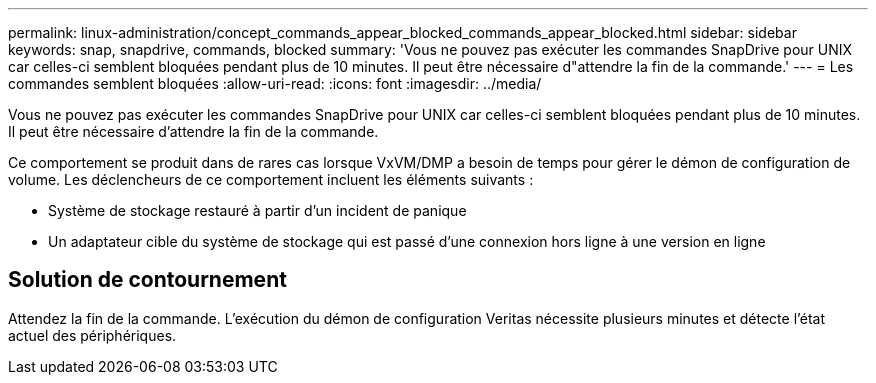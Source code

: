 ---
permalink: linux-administration/concept_commands_appear_blocked_commands_appear_blocked.html 
sidebar: sidebar 
keywords: snap, snapdrive, commands, blocked 
summary: 'Vous ne pouvez pas exécuter les commandes SnapDrive pour UNIX car celles-ci semblent bloquées pendant plus de 10 minutes. Il peut être nécessaire d"attendre la fin de la commande.' 
---
= Les commandes semblent bloquées
:allow-uri-read: 
:icons: font
:imagesdir: ../media/


[role="lead"]
Vous ne pouvez pas exécuter les commandes SnapDrive pour UNIX car celles-ci semblent bloquées pendant plus de 10 minutes. Il peut être nécessaire d'attendre la fin de la commande.

Ce comportement se produit dans de rares cas lorsque VxVM/DMP a besoin de temps pour gérer le démon de configuration de volume. Les déclencheurs de ce comportement incluent les éléments suivants :

* Système de stockage restauré à partir d'un incident de panique
* Un adaptateur cible du système de stockage qui est passé d'une connexion hors ligne à une version en ligne




== Solution de contournement

Attendez la fin de la commande. L'exécution du démon de configuration Veritas nécessite plusieurs minutes et détecte l'état actuel des périphériques.
